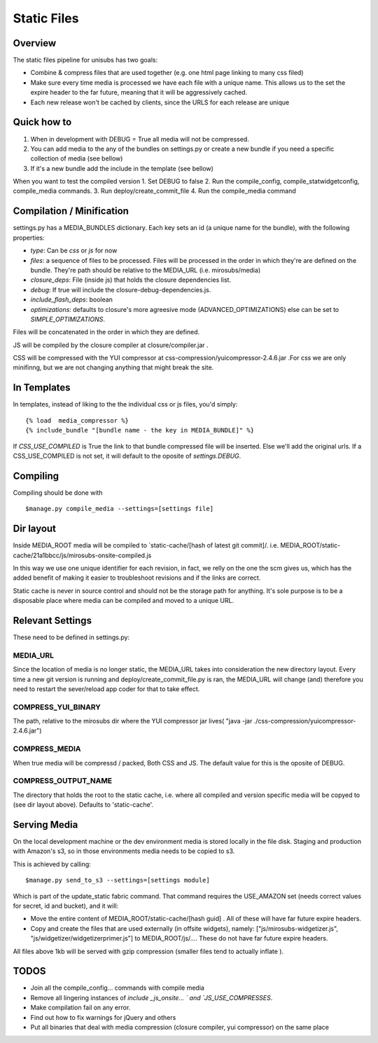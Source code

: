 **********************************
Static Files
**********************************


Overview
=========
The static files pipeline for unisubs has two goals:

- Combine & compress files that are used together (e.g. one html page linking to many css filed) 
- Make sure every time media is processed we have each file with a unique name. This allows us to the set the expire header to the far future, meaning that it will be aggressively cached.
- Each new release won't be cached by clients, since the URLS for each release are unique


Quick how to
============

1. When in development with DEBUG = True all media will not be compressed.
2. You can add media to the any of the bundles on settings.py or create a new bundle if you need a specific collection of media (see bellow)
3. If it's a new bundle add the include in the template (see bellow)

When you want to test the compiled version
1. Set DEBUG to false
2. Run the compile_config, compile_statwidgetconfig, compile_media commands.
3. Run deploy/create_commit_file 
4. Run the compile_media command

Compilation / Minification
===========================
settings.py has a MEDIA_BUNDLES dictionary. Each key sets an id (a unique name for the bundle), with the following properties:

- `type`: Can be `css` or `js` for now
- `files`: a sequence of files to be processed. Files will be processed in the order in which they're are defined on the bundle. They're path should be relative to the MEDIA_URL (i.e. mirosubs/media)
- `closure_deps`: File (inside js) that holds the closure dependencies list.
- `debug`: If true will include the closure-debug-dependencies.js.
- `include_flash_deps`: boolean
- `optimizations`: defaults to closure's more agreesive mode (ADVANCED_OPTIMIZATIONS) else can be set to `SIMPLE_OPTIMIZATIONS`.

Files will be concatenated in the order in which they are defined. 

JS will be compiled by the closure compiler at closure/compiler.jar .

CSS will be compressed with the YUI compressor at css-compression/yuicompressor-2.4.6.jar .For css we are only minifinng, but we are not changing anything that might break the site.

In Templates
==================================
In templates, instead of liking to the the individual css or js files, you'd simply::

 {% load  media_compressor %}
 {% include_bundle "[bundle name - the key in MEDIA_BUNDLE]" %}


If `CSS_USE_COMPILED` is True the link to that bundle compressed file will be inserted. Else we'll add the original urls. If a CSS_USE_COMPILED is not set, it will default to the oposite of `settings.DEBUG`.

Compiling
===========================
Compiling should be done with ::

  $manage.py compile_media --settings=[settings file]

Dir layout
===========================
Inside MEDIA_ROOT media will be compiled to `static-cache/[hash of latest git commit]/.
i.e. MEDIA_ROOT/static-cache/21a1bbcc/js/mirosubs-onsite-compiled.js

In this way we use one unique identifier for each revision, in fact, we relly on the one the scm gives us, which has the added benefit of making it easier to troubleshoot revisions and if the links are correct.

Static cache is never in source control and should not be the storage path for anything. It's sole purpose is to be a disposable place where media can be compiled and moved to a unique URL.


Relevant Settings
=================
These need to be defined in settings.py:

MEDIA_URL
----------
Since the location of media is no longer static, the MEDIA_URL takes into consideration the new directory layout. Every time a new git version is running and deploy/create_commit_file.py is ran, the MEDIA_URL will change (and) therefore you need to restart the sever/reload app coder for that to take effect. 


COMPRESS_YUI_BINARY
-------------------
The path, relative to the mirosubs dir where the YUI compressor jar lives( "java -jar ./css-compression/yuicompressor-2.4.6.jar")

COMPRESS_MEDIA
--------------
When true media will be compressd / packed, Both CSS and JS. The default value for this is the oposite of DEBUG.

COMPRESS_OUTPUT_NAME
--------------------

The directory that holds the root to the static cache, i.e. where all compiled and version specific media will be copyed to (see dir layout above). Defaults to 'static-cache'.

Serving Media
=============
On the local development machine or the dev environment media is stored locally in the file disk. Staging and production with Amazon's s3, so in those environments media needs to be copied to s3.

This is achieved by calling::

$manage.py send_to_s3 --settings=[settings module] 

Which is part of the update_static fabric command.
That command requires the USE_AMAZON set (needs correct values for secret, id and bucket), and it will:

- Move the entire content of MEDIA_ROOT/static-cache/[hash guid] . All of these will have far future expire headers.
- Copy and create the files that are used externally (in offsite widgets), namely: ["js/mirosubs-widgetizer.js", "js/widgetizer/widgetizerprimer.js"] to MEDIA_ROOT/js/.... These do not have far future expire headers.

All files above 1kb will be served with gzip compression (smaller files tend to actually inflate ).

TODOS
====
    
- Join all the compile_config... commands with compile media
- Remove all lingering instances of `include _js_onsite... ` and `JS_USE_COMPRESSES`.
- Make compilation fail on any error.
- Find out how to fix warnings for jQuery and others
- Put all binaries that deal with media compression (closure compiler, yui compressor) on the same place
    
